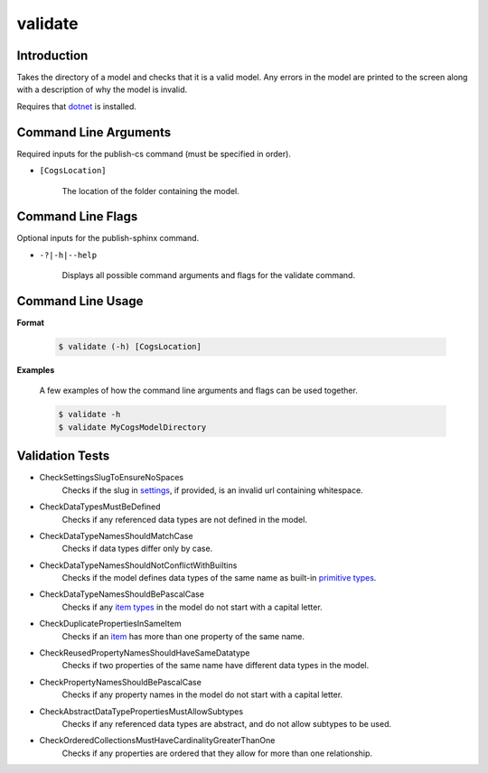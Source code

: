 validate
~~~~~~~~

Introduction
----------------------
Takes the directory of a model and checks that it is a valid model. 
Any errors in the model are printed to the screen along with a description of why the model is invalid.

Requires that `dotnet <../../installation/dotnet/index.html>`_ is installed.

Command Line Arguments
----------------------
Required inputs for the publish-cs command (must be specified in order).

* ``[CogsLocation]`` 

    The location of the folder containing the model.

Command Line Flags
----------------------
Optional inputs for the publish-sphinx command.

* ``-?|-h|--help``

    Displays all possible command arguments and flags for the validate command.

Command Line Usage
-------------------
**Format**

    .. code-block:: bash

        $ validate (-h) [CogsLocation]

**Examples**

    A few examples of how the command line arguments and flags can be used together.

    .. code-block:: bash

        $ validate -h
        $ validate MyCogsModelDirectory

Validation Tests
-----------------
* CheckSettingsSlugToEnsureNoSpaces
    Checks if the slug in `settings <../../../modeler-guide/settings/index.html>`_, if provided, is an invalid url containing whitespace.
* CheckDataTypesMustBeDefined
    Checks if any referenced data types are not defined in the model.
* CheckDataTypeNamesShouldMatchCase
    Checks if data types differ only by case.
* CheckDataTypeNamesShouldNotConflictWithBuiltins
    Checks if the model defines data types of the same name as built-in `primitive types <../../../modeler-guide/primitive-types/index.html>`_.
* CheckDataTypeNamesShouldBePascalCase
    Checks if any `item types <../../../modeler-guide/item-types/index.html>`_ in the model do not start with a capital letter.
* CheckDuplicatePropertiesInSameItem
    Checks if an `item <../../../modeler-guide/item-types/index.html>`_ has more than one property of the same name.
* CheckReusedPropertyNamesShouldHaveSameDatatype
    Checks if two properties of the same name have different data types in the model.
* CheckPropertyNamesShouldBePascalCase
    Checks if any property names in the model do not start with a capital letter.
* CheckAbstractDataTypePropertiesMustAllowSubtypes
    Checks if any referenced data types are abstract, and do not allow subtypes to be used.
* CheckOrderedCollectionsMustHaveCardinalityGreaterThanOne
    Checks if any properties are ordered that they allow for more than one relationship. 
    
